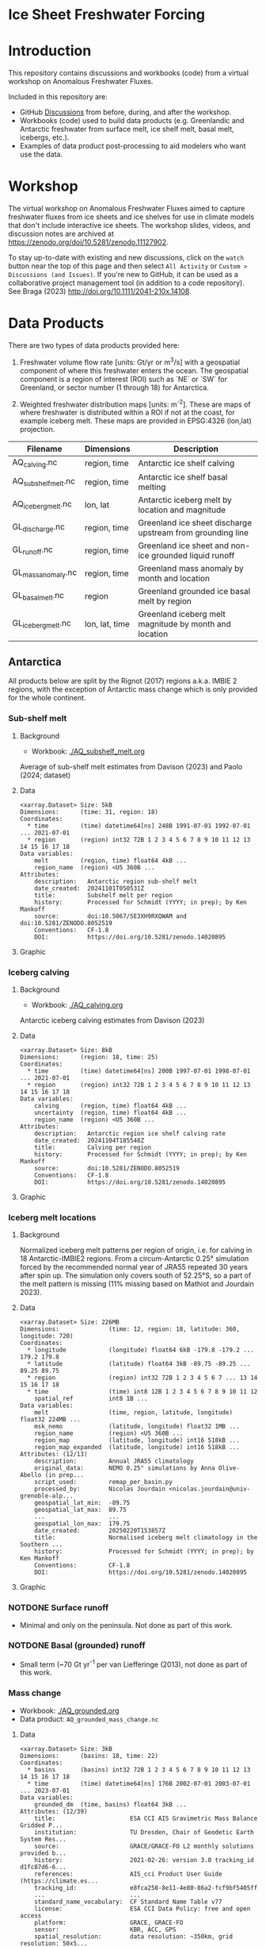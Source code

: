 
#+PROPERTY: header-args:jupyter-python+ :dir (file-name-directory buffer-file-name) :session fw_workshop

* Ice Sheet Freshwater Forcing

* Table of contents                               :toc_4:noexport:
- [[#ice-sheet-freshwater-forcing][Ice Sheet Freshwater Forcing]]
- [[#introduction][Introduction]]
- [[#workshop][Workshop]]
- [[#data-products][Data Products]]
  - [[#antarctica][Antarctica]]
    - [[#sub-shelf-melt][Sub-shelf melt]]
      - [[#background][Background]]
      - [[#data][Data]]
      - [[#graphic][Graphic]]
    - [[#iceberg-calving][Iceberg calving]]
      - [[#background-1][Background]]
      - [[#data-1][Data]]
      - [[#graphic-1][Graphic]]
    - [[#iceberg-melt-locations][Iceberg melt locations]]
      - [[#background-2][Background]]
      - [[#data-2][Data]]
      - [[#graphic-2][Graphic]]
    - [[#notdone-surface-runoff][NOTDONE Surface runoff]]
    - [[#notdone-basal-grounded-runoff][NOTDONE Basal (grounded) runoff]]
    - [[#mass-change][Mass change]]
      - [[#data-3][Data]]
      - [[#graphic-3][Graphic]]
    - [[#mass-anomaly][Mass anomaly]]
      - [[#data-4][Data]]
      - [[#graphic-4][Graphic]]
  - [[#greenland][Greenland]]
    - [[#surface-runoff][Surface runoff]]
      - [[#background-3][Background]]
      - [[#data-5][Data]]
      - [[#graphic-5][Graphic]]
    - [[#discharge][Discharge]]
      - [[#data-6][Data]]
      - [[#graphic-6][Graphic]]
    - [[#iceberg-melt-locations-1][Iceberg melt locations]]
      - [[#data-7][Data]]
      - [[#graphic-7][Graphic]]
    - [[#basal-runoff][Basal runoff]]
    - [[#mass-change-1][Mass change]]
      - [[#data-8][Data]]
      - [[#graphic-8][Graphic]]
  - [[#regions-name--id][Regions (Name & ID)]]

* Introduction

This repository contains discussions and workbooks (code) from a virtual workshop on Anomalous Freshwater Fluxes.

Included in this repository are:
+ GitHub [[https://github.com/NASA-GISS/freshwater-forcing-workshop/discussions][Discussions]] from before, during, and after the workshop.
+ Workbooks (code) used to build data products (e.g. Greenlandic and Antarctic freshwater from surface melt, ice shelf melt, basal melt, icebergs, etc.).
+ Examples of data product post-processing to aid modelers who want use the data.

* Workshop

The virtual workshop on Anomalous Freshwater Fluxes aimed to capture freshwater fluxes from ice sheets and ice shelves for use in climate models that don't include interactive ice sheets. The workshop slides, videos, and discussion notes are archived at https://zenodo.org/doi/10.5281/zenodo.11127902.
 
To stay up-to-date with existing and new discussions, click on the =watch= button near the top of this page and then select =All Activity= or =Custom > Discussions (and Issues)=. If you're new to GitHub, it can be used as a collaborative project management tool (in addition to a code repository). See Braga (2023) http://doi.org/10.1111/2041-210x.14108.

* Data Products

There are two types of data products provided here:

1. Freshwater volume flow rate [units: Gt/yr or m^3/s] with a geospatial component of where this freshwater enters the ocean. The geospatial component is a region of interest (ROI) such as `NE` or `SW` for Greenland, or sector number (1 through 18) for Antarctica.

2. Weighted freshwater distribution maps [units: m^{-2}]. These are maps of where freshwater is distributed within a ROI if not at the coast, for example iceberg melt. These maps are provided in EPSG:4326 (lon,lat) projection.

| Filename            | Dimensions     | Description                                                 |
|---------------------+----------------+-------------------------------------------------------------|
| AQ_calving.nc       | region, time   | Antarctic ice shelf calving                                 |
| AQ_subshelf_melt.nc | region, time   | Antarctic ice shelf basal melting                           |
| AQ_iceberg_melt.nc  | lon, lat       | Antarctic iceberg melt by location and magnitude            |
|---------------------+----------------+-------------------------------------------------------------|
| GL_discharge.nc     | region, time   | Greenland ice sheet  discharge upstream from grounding line |
| GL_runoff.nc        | region, time   | Greenland ice sheet and non-ice grounded liquid runoff      |
| GL_mass_anomaly.nc  | region, time   | Greenland mass anomaly by month and location                |
| GL_basal_melt.nc    | region         | Greenland grounded ice basal melt by region                 |
| GL_iceberg_melt.nc  | lon, lat, time | Greenland iceberg melt magnitude by month and location      |

** Antarctica

All products below are split by the Rignot (2017) regions a.k.a. IMBIE 2 regions, with the exception of Antarctic mass change which is only provided for the whole continent.

*** Sub-shelf melt

**** Background

+ Workbook: [[./AQ_subshelf_melt.org]]

Average of sub-shelf melt estimates from Davison (2023) and Paolo (2024; dataset)

**** Data

#+BEGIN_SRC jupyter-python :exports results :prologue "import xarray as xr" :display text/plain
xr.open_dataset('./dat/AQ_subshelf_melt.nc')
#+END_SRC

#+RESULTS:
#+begin_example
<xarray.Dataset> Size: 5kB
Dimensions:      (time: 31, region: 18)
Coordinates:
  ,* time         (time) datetime64[ns] 248B 1991-07-01 1992-07-01 ... 2021-07-01
  ,* region       (region) int32 72B 1 2 3 4 5 6 7 8 9 10 11 12 13 14 15 16 17 18
Data variables:
    melt         (region, time) float64 4kB ...
    region_name  (region) <U5 360B ...
Attributes:
    description:   Antarctic region sub-shelf melt
    date_created:  20241101T050531Z
    title:         Subshelf melt per region
    history:       Processed for Schmidt (YYYY; in prep); by Ken Mankoff
    source:        doi:10.5067/SE3XH9RXQWAM and doi:10.5281/ZENODO.8052519
    Conventions:   CF-1.8
    DOI:           https://doi.org/10.5281/zenodo.14020895
#+end_example

**** Graphic

[[./fig/AQ_subshelf_melt.png]]

*** Iceberg calving

**** Background

+ Workbook: [[./AQ_calving.org]]

Antarctic iceberg calving estimates from Davison (2023)

**** Data

#+BEGIN_SRC jupyter-python :exports results :prologue "import xarray as xr" :display text/plain
xr.open_dataset('./dat/AQ_calving.nc')
#+END_SRC

#+RESULTS:
#+begin_example
<xarray.Dataset> Size: 8kB
Dimensions:      (region: 18, time: 25)
Coordinates:
  ,* time         (time) datetime64[ns] 200B 1997-07-01 1998-07-01 ... 2021-07-01
  ,* region       (region) int32 72B 1 2 3 4 5 6 7 8 9 10 11 12 13 14 15 16 17 18
Data variables:
    calving      (region, time) float64 4kB ...
    uncertainty  (region, time) float64 4kB ...
    region_name  (region) <U5 360B ...
Attributes:
    description:   Antarctic region ice shelf calving rate
    date_created:  20241104T185548Z
    title:         Calving per region
    history:       Processed for Schmidt (YYYY; in prep); by Ken Mankoff
    source:        doi:10.5281/ZENODO.8052519
    Conventions:   CF-1.8
    DOI:           https://doi.org/10.5281/zenodo.14020895
#+end_example

**** Graphic

[[./fig/AQ_calving.png]]

*** Iceberg melt locations

**** Background

Normalized iceberg melt patterns per region of origin, i.e. for calving in 18 Antarctic-IMBIE2 regions. From a circum-Antarctic 0.25° simulation forced by the recommended normal year of JRA55 repeated 30 years after spin up. The simulation only covers south of 52.25°S, so a part of the melt pattern is missing (11% missing based on Mathiot and Jourdain 2023).

**** Data

#+BEGIN_SRC jupyter-python :exports results :prologue "import xarray as xr" :display text/plain
xr.open_dataset('./dat/AQ_iceberg_melt.nc')
#+END_SRC

#+RESULTS:
#+begin_example
<xarray.Dataset> Size: 226MB
Dimensions:              (time: 12, region: 18, latitude: 360, longitude: 720)
Coordinates:
  ,* longitude            (longitude) float64 6kB -179.8 -179.2 ... 179.2 179.8
  ,* latitude             (latitude) float64 3kB -89.75 -89.25 ... 89.25 89.75
  ,* region               (region) int32 72B 1 2 3 4 5 6 7 ... 13 14 15 16 17 18
  ,* time                 (time) int8 12B 1 2 3 4 5 6 7 8 9 10 11 12
    spatial_ref          int8 1B ...
Data variables:
    melt                 (time, region, latitude, longitude) float32 224MB ...
    msk_nemo             (latitude, longitude) float32 1MB ...
    region_name          (region) <U5 360B ...
    region_map           (latitude, longitude) int16 518kB ...
    region_map_expanded  (latitude, longitude) int16 518kB ...
Attributes: (12/13)
    description:         Annual JRA55 climatology
    original_data:       NEMO 0.25° simulations by Anna Olive-Abello (in prep...
    script_used:         remap_per_basin.py
    processed_by:        Nicolas Jourdain <nicolas.jourdain@univ-grenoble-alp...
    geospatial_lat_min:  -89.75
    geospatial_lat_max:  89.75
    ...                  ...
    geospatial_lon_max:  179.75
    date_created:        20250220T153857Z
    title:               Normalised iceberg melt climatology in the Southern ...
    history:             Processed for Schmidt (YYYY; in prep); by Ken Mankoff
    Conventions:         CF-1.8
    DOI:                 https://doi.org/10.5281/zenodo.14020895
#+end_example

**** Graphic

[[./fig/AQ_iceberg_melt.png]]


*** NOTDONE Surface runoff

+ Minimal and only on the peninsula. Not done as part of this work.

*** NOTDONE Basal (grounded) runoff

+ Small term (~70 Gt yr^{-1} per van Liefferinge (2013), not done as part of this work.

*** Mass change

+ Workbook: [[./AQ_grounded.org]]
+ Data product: =AQ_grounded_mass_change.nc=

**** Data

#+BEGIN_SRC jupyter-python :exports results :prologue "import xarray as xr" :display text/plain
xr.open_dataset('./dat/AQ_grounded_mass_change.nc')
#+END_SRC

#+RESULTS:
#+begin_example
<xarray.Dataset> Size: 3kB
Dimensions:      (basins: 18, time: 22)
Coordinates:
  ,* basins       (basins) int32 72B 1 2 3 4 5 6 7 8 9 10 11 12 13 14 15 16 17 18
  ,* time         (time) datetime64[ns] 176B 2002-07-01 2003-07-01 ... 2023-07-01
Data variables:
    grounded_dm  (time, basins) float64 3kB ...
Attributes: (12/39)
    title:                     ESA CCI AIS Gravimetric Mass Balance Gridded P...
    institution:               TU Dresden, Chair of Geodetic Earth System Res...
    source:                    GRACE/GRACE-FO L2 monthly solutions provided b...
    history:                   2021-02-26: version 3.0 tracking_id d1fc87d6-6...
    references:                AIS_cci Product User Guide (https://climate.es...
    tracking_id:               e8fca258-8e11-4e80-86a2-fcf9bf5405ff
    ...                        ...
    standard_name_vocabulary:  CF Standard Name Table v77
    license:                   ESA CCI Data Policy: free and open access
    platform:                  GRACE, GRACE-FO
    sensor:                    KBR, ACC, GPS
    spatial_resolution:        data resolution: ~350km, grid resolution: 50x5...
    key_variables:             change_in_land_ice_amount
#+end_example

**** Graphic

[[./fig/AQ_mass.png]]


*** Mass anomaly

+ Workbook: [[./AQ_mass_anomaly.org]]
+ Data product: =AQ_anomaly.nc=

**** Data

#+BEGIN_SRC jupyter-python :exports results :prologue "import xarray as xr" :display text/plain
xr.open_dataset('./dat/AQ_anomaly.nc')
#+END_SRC

#+RESULTS:
#+begin_example
<xarray.Dataset> Size: 15kB
Dimensions:        (time: 34, region: 18)
Coordinates:
  ,* time           (time) datetime64[ns] 272B 1990-07-01 ... 2023-07-01
Dimensions without coordinates: region
Data variables:
    calve          (time, region) float64 5kB ...
    subshelf_melt  (time, region) float64 5kB ...
    grounded_loss  (time, region) float64 5kB ...
Attributes:
    Creator:  Ken Mankoff
#+end_example

**** Graphic

[[./fig/AQ_mass_anom.png]]

[[./fig/AQ_mass_anom_region.png]]


** Greenland

All products below are split by the Mouginot (2019) regions

# | Term                    | Magnitude [Gt/yr] | Comment                             |
# |-------------------------+-------------------+-------------------------------------|
# | Surface runoff          |               500 | ~50 % surface, ~50 % subglacial     |
# | Discharge               |               500 | ~50 % submarine melt, ~50 % calving |
# | Frontal retreat (gross) |                50 | Should be added to "discharge"      |
# | Basal melt (grounded)   |                20 | Should be added to "surface runoff" |
# | Grounding line retreat  |                 ? |                                     |

*** Surface runoff

**** Background

This data product is MAR runoff distributed into Mouginot (2019) http://doi.org/10.7280/d1wt11 regions, but processed at stream level by Mankoff (2020) http://doi.org/10.5194/essd-12-2811-2020. The data includes 'ice runoff' which comes from melted ice, snow, and rain on the ice sheet, and 'land runoff' which comes from melted snow and rain on land. Runoff is routed through individual streams (subglacial for ice, sub-aerial for land). Both ice-sourced and land-sourced runoff can enter the ocean either at the surface (from a terrestrial stream) or at depth subglacially. This value is estimated per stream. When summing subglacial discharge by ROI, the minimum submarine discharge depth is provided for each ROI.

+ Workbook: [[./GL_runoff.org]]
+ Data product: =GL_runoff.nc=

**** Data

#+BEGIN_SRC jupyter-python :exports results :prologue "import xarray as xr" :display text/plain
xr.open_dataset('./dat/GL_runoff.nc')
#+END_SRC

#+RESULTS:
#+begin_example
<xarray.Dataset> Size: 203kB
Dimensions:                         (region: 7, time: 876)
Coordinates:
  ,* region                          (region) int32 28B 1 2 3 4 5 6 7
  ,* time                            (time) datetime64[ns] 7kB 1950-01-01 ... ...
Data variables:
    subglacial_discharge_from_land  (region, time) float64 49kB ...
    surface_runoff_from_land        (region, time) float64 49kB ...
    subglacial_discharge_from_ice   (region, time) float64 49kB ...
    surface_runoff_from_ice         (region, time) float64 49kB ...
    min_discharge_depth             (region) float32 28B ...
    region_name                     (region) <U2 56B ...
Attributes:
    title:        Ice sheet runoff by Mougniot region
    history:      TBD
    Conventions:  CF-1.8
    DOI:          https://doi.org/10.5281/zenodo.14020895
#+end_example

**** Graphic

[[./fig/GL_runoff.png]]

*** Discharge

This product is generated from flux gates ~5 km upstream of the terminus.

It lacks:
+ Terminus retreat, which should add ~10 % over the last two decades
+ Splitting output between icebergs and submarine melt, which is ~50 % +- 30 % (Rignot 2010)
+ Peripheral glaciers which is ~5 Gt/yr at present (see Bollen 2013)

+ Workbook: [[./GL_discharge.org]]
+ Data product: =GL_discharge.nc=


**** Data

#+BEGIN_SRC jupyter-python :exports results :prologue "import xarray as xr" :display text/plain
xr.open_dataset('./dat/GL_discharge.nc')
#+END_SRC

#+RESULTS:
#+begin_example
<xarray.Dataset> Size: 12kB
Dimensions:      (region: 7, time: 186)
Coordinates:
  ,* time         (time) datetime64[ns] 1kB 1840-01-01 1841-01-01 ... 2025-01-01
  ,* region       (region) int32 28B 1 2 3 4 5 6 7
Data variables:
    discharge    (region, time) float32 5kB ...
    err          (region, time) float32 5kB ...
    region_name  (region) <U2 56B ...
Attributes: (12/14)
    featureType:      timeSeries
    title:            Greenland ice sheet discharge by Mouginot region
    summary:          Greenland ice sheet discharge by Mouginot region
    keywords:         Greenland; Mass; Mass balance
    source:           git commit: 54a4452
    creator_name:     Ken Mankoff
    ...               ...
    institution:      NASA GISS
    references:       TBD
    product_version:  1.0
    history:          TBD
    Conventions:      CF-1.8
    DOI:              https://doi.org/10.5281/zenodo.14020895
#+end_example

**** Graphic

[[./fig/GL_discharge.png]]


*** Iceberg melt locations

This dataset provides spatial maps of iceberg meltwater based on iceberg source. Maps are weighted masks where each region sums to one, plus one all-Greenland weighted map.

+ Workbook: [[./GL_iceberg_melt.org]]
+ Data product: =GL_iceberg_melt.nc=

**** Data

#+BEGIN_SRC jupyter-python :exports results :prologue "import xarray as xr" :display text/plain
xr.open_dataset('./dat/GL_iceberg_melt.nc')
#+END_SRC

#+RESULTS:
#+begin_example
<xarray.Dataset> Size: 177MB
Dimensions:              (region: 7, time: 12, longitude: 720, latitude: 360)
Coordinates:
  ,* region               (region) int8 7B 1 2 3 4 5 6 7
  ,* time                 (time) int8 12B 1 2 3 4 5 6 7 8 9 10 11 12
  ,* longitude            (longitude) float64 6kB -179.8 -179.2 ... 179.2 179.8
  ,* latitude             (latitude) float64 3kB -89.75 -89.25 ... 89.25 89.75
Data variables:
    melt                 (region, time, latitude, longitude) float64 174MB ...
    melt_GL              (latitude, longitude) float64 2MB ...
    region_map           (latitude, longitude) int8 259kB ...
    region_map_expanded  (latitude, longitude) int8 259kB ...
    region_name          (region) <U2 56B ...
    spatial_ref          int8 1B ...
Attributes:
    geospatial_lat_min:  -90
    geospatial_lat_max:  90
    geospatial_lon_min:  -180
    geospatial_lon_max:  180
    date_created:        20250220T155519Z
    title:               Normalised iceberg melt climatology per region of ca...
    history:             Processed for Schmidt (YYYY; in prep); by Ken Mankoff
    Conventions:         CF-1.8
    DOI:                 https://doi.org/10.5281/zenodo.14020895
#+end_example

**** Graphic
[[./fig/GL_berg_melt.png]]  

*** TODO Basal runoff

This product splits basal melt from Karlsson (2021) http://doi.org/10.1038/s41467-021-23739-z into regions, with two products per region: Water that enters fjords at their surface from sub-aerial streams, and water that enters subglacially.

+ Workbook: [[./GL_basal_melt.org]]
+ Data product: =GL_basal_melt.nc=


*** Mass change

This product uses the discharge product and has all of those limitations.

+ Workbook: [[./GL_mass_anomaly.org]]
+ Data product: =GL_mass_anomaly.nc=

**** Data

#+BEGIN_SRC jupyter-python :exports results :prologue "import xarray as xr" :display text/plain
xr.open_dataset('./dat/GL_mass_anomaly.nc')
#+END_SRC

#+RESULTS:
#+begin_example
<xarray.Dataset> Size: 27kB
Dimensions:      (region: 7, time: 175)
Coordinates:
  ,* time         (time) datetime64[ns] 1kB 1850-01-01 1851-01-01 ... 2024-01-01
  ,* region       (region) int64 56B 1 2 3 4 5 6 7
Data variables:
    SMB_ROI      (region, time) float32 5kB ...
    SMB_ROI_err  (region, time) float32 5kB ...
    D_ROI        (region, time) float32 5kB ...
    D_ROI_err    (region, time) float32 5kB ...
    region_name  (region) <U2 56B ...
    MB_ROI       (region, time) float32 5kB ...
    MB           (time) float32 700B ...
Attributes: (12/14)
    featureType:      timeSeries
    title:            Greenland ice sheet mass balance by Mouginot region
    summary:          Greenland ice sheet mass balance by Mouginot region
    keywords:         Greenland; Mass; Mass balance
    source:           git commit: 54a4452
    creator_name:     Ken Mankoff
    ...               ...
    institution:      NASA GISS
    references:       TBD
    product_version:  1.0
    history:          TBD
    Conventions:      CF-1.8
    DOI:              https://doi.org/10.5281/zenodo.14020895
#+end_example

**** Graphic

[[./fig/GL_mass_anom.png]]


** Regions (Name & ID)

[[./fig/greenland.png]]

[[./fig/antarctica.png]]

